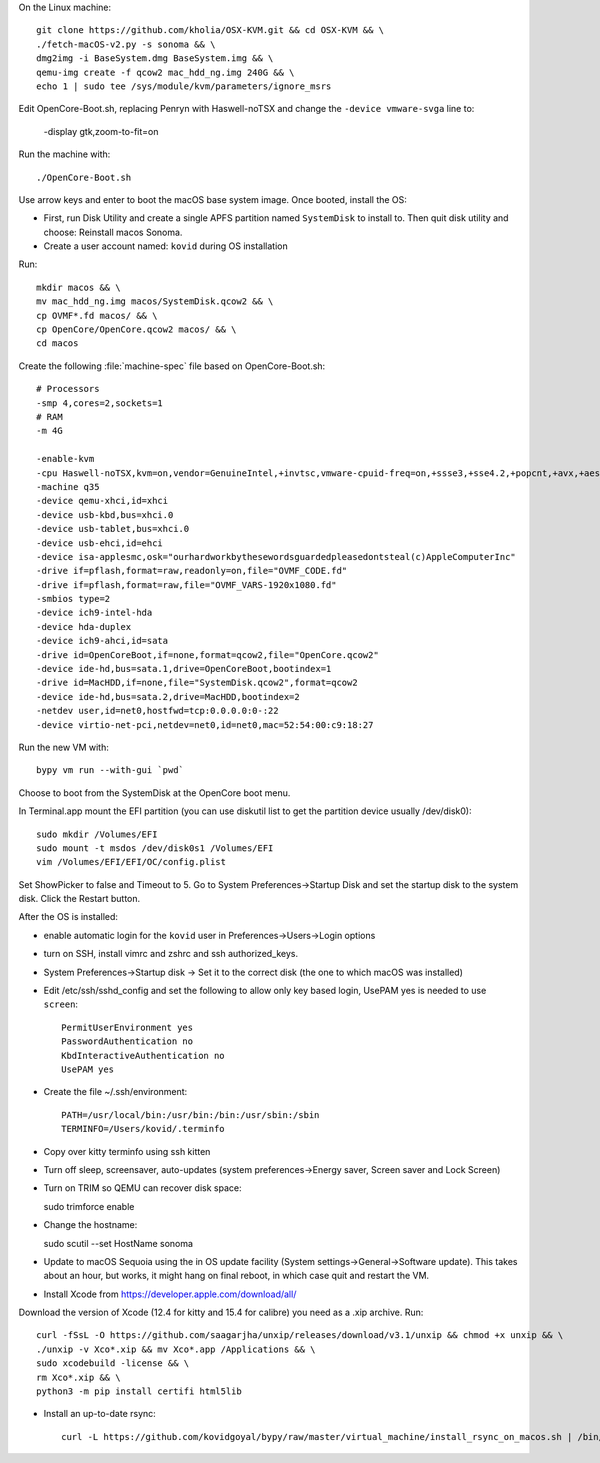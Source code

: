 On the Linux machine::

    git clone https://github.com/kholia/OSX-KVM.git && cd OSX-KVM && \
    ./fetch-macOS-v2.py -s sonoma && \
    dmg2img -i BaseSystem.dmg BaseSystem.img && \
    qemu-img create -f qcow2 mac_hdd_ng.img 240G && \
    echo 1 | sudo tee /sys/module/kvm/parameters/ignore_msrs


Edit OpenCore-Boot.sh, replacing Penryn with Haswell-noTSX and change the
``-device vmware-svga`` line to:

  -display gtk,zoom-to-fit=on

Run the machine with::

    ./OpenCore-Boot.sh

Use arrow keys and enter to boot the macOS base system image. Once booted,
install the OS:

* First, run Disk Utility and create a single APFS partition named ``SystemDisk`` to install to.
  Then quit disk utility and choose: Reinstall macos Sonoma.

* Create a user account named: ``kovid`` during OS installation

Run::

    mkdir macos && \
    mv mac_hdd_ng.img macos/SystemDisk.qcow2 && \
    cp OVMF*.fd macos/ && \
    cp OpenCore/OpenCore.qcow2 macos/ && \
    cd macos

Create the following :file:`machine-spec` file based on OpenCore-Boot.sh::

    # Processors
    -smp 4,cores=2,sockets=1
    # RAM
    -m 4G

    -enable-kvm
    -cpu Haswell-noTSX,kvm=on,vendor=GenuineIntel,+invtsc,vmware-cpuid-freq=on,+ssse3,+sse4.2,+popcnt,+avx,+aes,+xsave,+xsaveopt,check
    -machine q35
    -device qemu-xhci,id=xhci
    -device usb-kbd,bus=xhci.0
    -device usb-tablet,bus=xhci.0
    -device usb-ehci,id=ehci
    -device isa-applesmc,osk="ourhardworkbythesewordsguardedpleasedontsteal(c)AppleComputerInc"
    -drive if=pflash,format=raw,readonly=on,file="OVMF_CODE.fd"
    -drive if=pflash,format=raw,file="OVMF_VARS-1920x1080.fd"
    -smbios type=2
    -device ich9-intel-hda
    -device hda-duplex
    -device ich9-ahci,id=sata
    -drive id=OpenCoreBoot,if=none,format=qcow2,file="OpenCore.qcow2"
    -device ide-hd,bus=sata.1,drive=OpenCoreBoot,bootindex=1
    -drive id=MacHDD,if=none,file="SystemDisk.qcow2",format=qcow2
    -device ide-hd,bus=sata.2,drive=MacHDD,bootindex=2
    -netdev user,id=net0,hostfwd=tcp:0.0.0.0:0-:22
    -device virtio-net-pci,netdev=net0,id=net0,mac=52:54:00:c9:18:27

Run the new VM with::

    bypy vm run --with-gui `pwd`

Choose to boot from the SystemDisk at the OpenCore boot menu.

In Terminal.app mount the EFI partition (you can use diskutil list to get the partition device usually /dev/disk0)::

    sudo mkdir /Volumes/EFI
    sudo mount -t msdos /dev/disk0s1 /Volumes/EFI
    vim /Volumes/EFI/EFI/OC/config.plist

Set ShowPicker to false and Timeout to 5. Go to System Preferences->Startup
Disk and set the startup disk to the system disk. Click the Restart button.


After the OS is installed:

* enable automatic login for the ``kovid`` user in Preferences->Users->Login
  options

* turn on SSH, install vimrc and zshrc and ssh authorized_keys.

* System Preferences->Startup disk -> Set it to the correct disk (the one to
  which macOS was installed)

* Edit /etc/ssh/sshd_config and set the following to allow only key based login,
  UsePAM yes is needed to use ``screen``::

    PermitUserEnvironment yes
    PasswordAuthentication no
    KbdInteractiveAuthentication no
    UsePAM yes

* Create the file ~/.ssh/environment::

    PATH=/usr/local/bin:/usr/bin:/bin:/usr/sbin:/sbin
    TERMINFO=/Users/kovid/.terminfo

* Copy over kitty terminfo using ssh kitten

* Turn off sleep, screensaver, auto-updates (system preferences->Energy saver,
  Screen saver and Lock Screen)

* Turn on TRIM so QEMU can recover disk space::

  sudo trimforce enable

* Change the hostname::

  sudo scutil --set HostName sonoma

* Update to macOS Sequoia using the in OS update facility (System
  settings->General->Software update). This takes about an hour, but works, it
  might hang on final reboot, in which case quit and restart the VM.

* Install Xcode from https://developer.apple.com/download/all/
Download the version of Xcode (12.4 for kitty and 15.4 for calibre) you need as a .xip archive. Run::

    curl -fSsL -O https://github.com/saagarjha/unxip/releases/download/v3.1/unxip && chmod +x unxip && \
    ./unxip -v Xco*.xip && mv Xco*.app /Applications && \
    sudo xcodebuild -license && \
    rm Xco*.xip && \
    python3 -m pip install certifi html5lib

* Install an up-to-date rsync::

    curl -L https://github.com/kovidgoyal/bypy/raw/master/virtual_machine/install_rsync_on_macos.sh | /bin/zsh /dev/stdin
